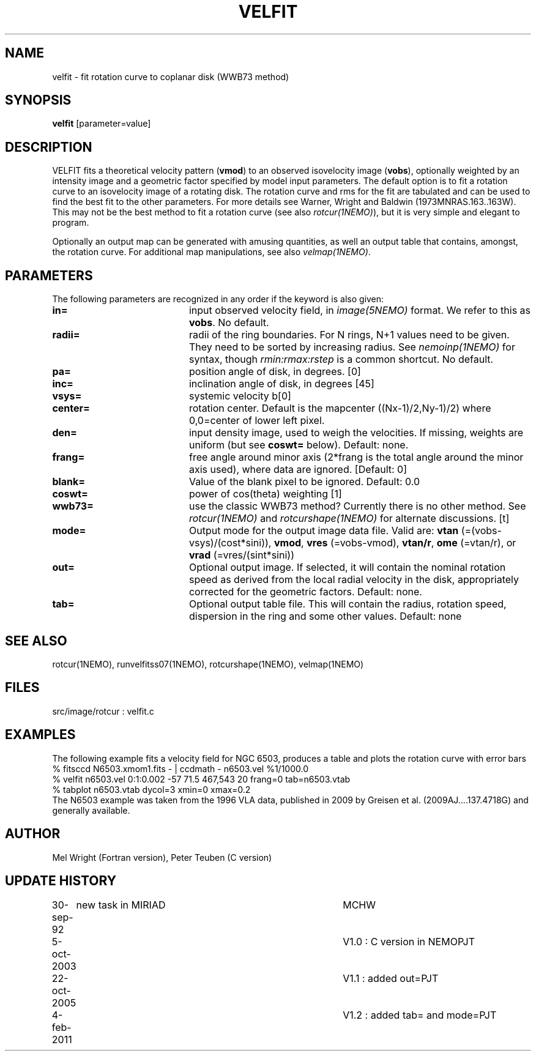 .TH VELFIT 1NEMO "10 February 2011"
.SH NAME
velfit \- fit rotation curve to coplanar disk (WWB73 method)
.SH SYNOPSIS
\fBvelfit\fP [parameter=value]
.SH DESCRIPTION
VELFIT fits a theoretical velocity pattern (\fBvmod\fP) to an
observed isovelocity image (\fBvobs\fP), optionally
weighted by an intensity image and a
geometric factor specified by model input parameters.
The default option is to fit a rotation curve
to an isovelocity
image of a rotating disk. The rotation curve and rms for the
fit are tabulated and can be used to find the best fit to the
other parameters. For more details see 
Warner, Wright and Baldwin (1973MNRAS.163..163W).  This may not be 
the best method to fit a rotation curve (see also \fIrotcur(1NEMO)\fP),
but it is very simple and elegant to program.
.PP
Optionally an output map can be generated with amusing quantities, 
as well an output table that contains, amongst, the rotation curve.
For additional map manipulations, see also \fIvelmap(1NEMO)\fP.
.SH PARAMETERS
The following parameters are recognized in any order if the keyword
is also given:
.TP 20
\fBin=\fP
input observed velocity field, in \fIimage(5NEMO)\fP format. We refer to
this as \fBvobs\fP. No default.
.TP
\fBradii=\fP
radii of the ring boundaries. For N rings, N+1 values need to be given.
They need to be sorted by increasing radius.   See \fInemoinp(1NEMO)\fP
for syntax, though \fIrmin:rmax:rstep\fP is a common shortcut.
No default.
.TP
\fBpa=\fP
position angle of disk, in degrees. [0]
.TP
\fBinc=\fP
inclination angle of disk, in degrees [45]   
.TP
\fBvsys=\fP
systemic velocity b[0]     
.TP
\fBcenter=\fP
rotation center. Default is the mapcenter ((Nx-1)/2,Ny-1)/2)
where 0,0=center of lower left pixel.
.TP
\fBden=\fP
input density image, used to weigh the velocities. If missing,
weights are uniform (but see \fBcoswt=\fP below). Default: none.
.TP
\fBfrang=\fP
free angle around minor axis (2*frang is the total angle around
the minor axis used), where data are ignored.
[Default: 0]
.TP
\fBblank=\fP
Value of the blank pixel to be ignored. Default: 0.0
.TP
\fBcoswt=\fP
power of cos(theta) weighting [1]   
.TP
\fBwwb73=\fP
use the classic WWB73 method? Currently there is no other 
method.  See \fIrotcur(1NEMO)\fP and \fIrotcurshape(1NEMO)\fP for
alternate discussions. [t]  
.TP
\fBmode=\fP
Output mode for the output image data file. Valid are:
\fBvtan\fP (=(vobs-vsys)/(cost*sini)),
\fBvmod\fP, 
\fBvres\fP (=vobs-vmod), 
\fBvtan/r\fP, 
\fBome\fP (=vtan/r), or
\fBvrad\fP (=vres/(sint*sini))
.TP
\fBout=\fP
Optional output image. If selected, it will contain the 
nominal rotation speed as derived from the local radial
velocity in the disk, appropriately corrected for the
geometric factors.
Default: none.
.TP
\fBtab=\fP
Optional output table file. This will contain the 
radius, rotation speed, dispersion in the ring and some
other values. 
Default: none
.SH SEE ALSO
rotcur(1NEMO), runvelfitss07(1NEMO), rotcurshape(1NEMO), velmap(1NEMO)
.SH FILES
src/image/rotcur :  velfit.c
.SH EXAMPLES
The following example fits a velocity field for NGC 6503, produces a table and 
plots the rotation curve with error bars
.nf
% fitsccd N6503.xmom1.fits - | ccdmath - n6503.vel %1/1000.0
% velfit n6503.vel 0:1:0.002 -57 71.5 467,543 20 frang=0 tab=n6503.vtab
% tabplot n6503.vtab dycol=3 xmin=0 xmax=0.2
.fi
The N6503 example was taken from the 1996 VLA data, published  in 2009
by Greisen et al. (2009AJ....137.4718G) and generally available.
.SH AUTHOR
Mel Wright (Fortran version), Peter Teuben (C version)
.SH UPDATE HISTORY
.nf
.ta +1.0i +4.0i
30-sep-92	new task in MIRIAD	MCHW
5-oct-2003	V1.0 : C version in NEMO	PJT
22-oct-2005	V1.1 : added out=	PJT
4-feb-2011	V1.2 : added tab= and mode=	PJT
.fi
